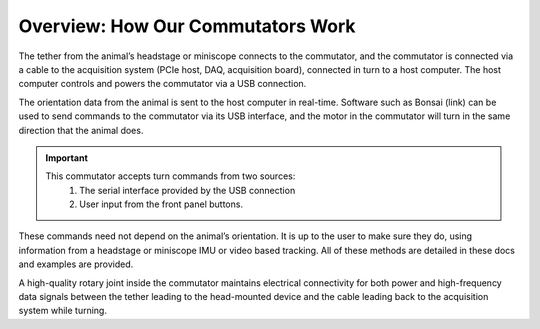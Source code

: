.. _overview:
.. role:: raw-html-m2r(raw)
   :format: html

***********************************
Overview: How Our Commutators Work
***********************************

.. image:: ../_static/images/commutator_front_narrowpic.jpg
  :width: 70%
  :align: center

The tether from the animal’s headstage or miniscope connects to the commutator, and the commutator is connected via a cable to the acquisition system (PCIe host, DAQ, acquisition board), connected in turn to a host computer. The host computer controls and powers the commutator via a USB connection.

The orientation data from the animal is sent to the host computer in real-time. Software such as Bonsai (link) can be used to send commands to the commutator via its USB interface, and the motor in the commutator will turn in the same direction that the animal does.

.. Important::

   This commutator accepts turn commands from two sources:
    1. The serial interface provided by the USB connection
    2. User input from the front panel buttons.

These commands need not depend on the animal’s orientation. It is up to the user to make sure they do, using information from a headstage or miniscope IMU or video based tracking. All of these methods are detailed in these docs and examples are provided. 

A high-quality rotary joint inside the commutator maintains electrical connectivity for both power and high-frequency data signals between the tether leading to the head-mounted device and the cable leading back to the acquisition system while turning.
